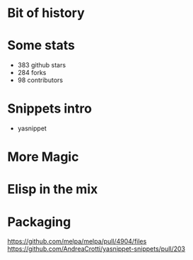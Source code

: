 * Bit of history

* Some stats

- 383 github stars
- 284 forks
- 98 contributors

* Snippets intro

- yasnippet



* More Magic

* Elisp in the mix

* Packaging

https://github.com/melpa/melpa/pull/4904/files
https://github.com/AndreaCrotti/yasnippet-snippets/pull/203
